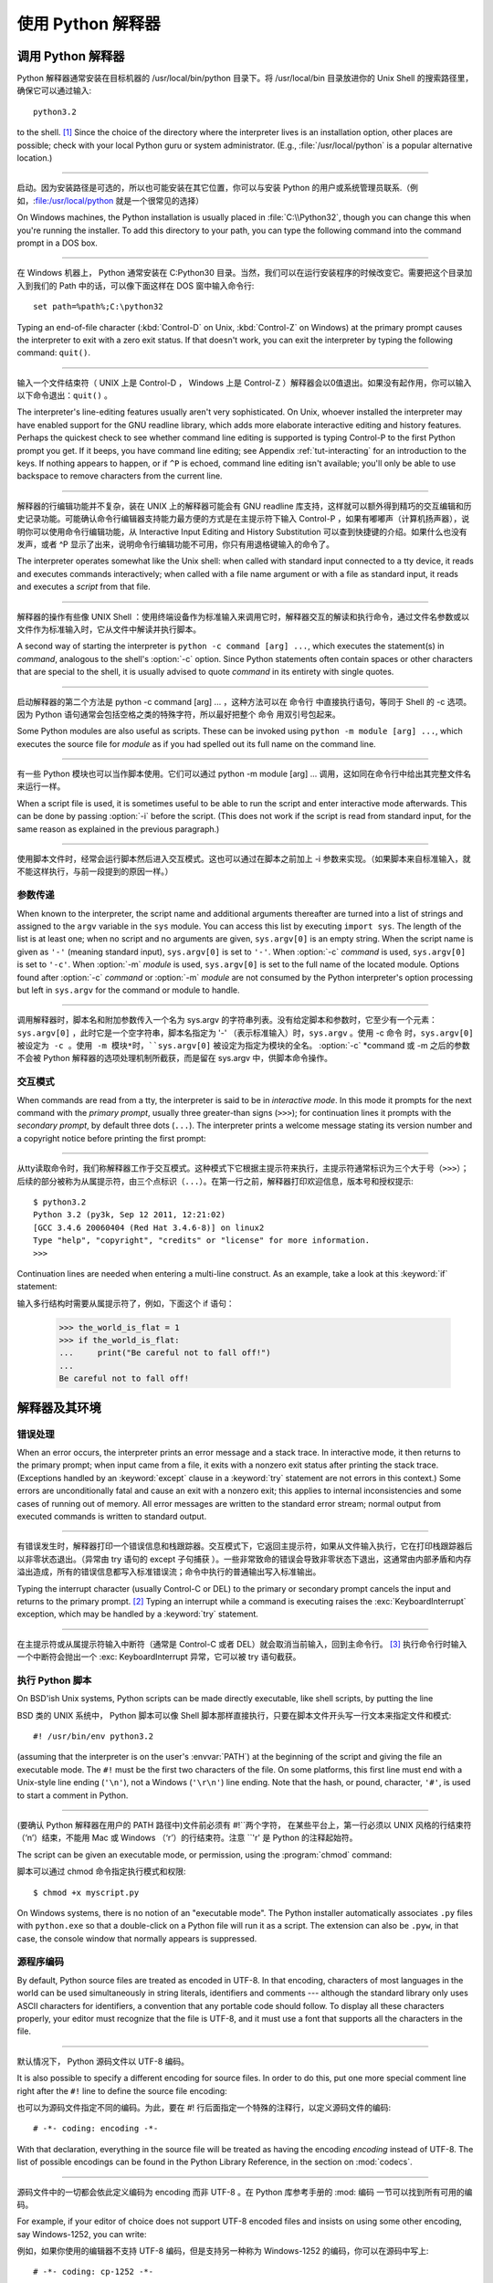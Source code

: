 .. _tut-using:

************************************************************
使用 Python 解释器
************************************************************

.. _tut-invoking:

调用 Python 解释器
================================================

Python 解释器通常安装在目标机器的 /usr/local/bin/python 目录下。将 /usr/local/bin 目录放进你的 Unix Shell 的搜索路径里，确保它可以通过输入::

   python3.2

to the shell. [#]_ Since the choice of the directory where the interpreter lives
is an installation option, other places are possible; check with your local
Python guru or system administrator.  (E.g., :file:`/usr/local/python` is a
popular alternative location.)

------------------------------------------------------------------------------------------------------------------------------------------------------------

启动。因为安装路径是可选的，所以也可能安装在其它位置，你可以与安装 Python 的用户或系统管理员联系.（例如，:file:/usr/local/python 就是一个很常见的选择）

On Windows machines, the Python installation is usually placed in
:file:`C:\\Python32`, though you can change this when you're running the
installer.  To add this directory to your path,  you can type the following
command into the command prompt in a DOS box.

------------------------------------------------------------------------------------------------------------------------------------------------------------

在 Windows 机器上， Python 通常安装在 C:Python30 目录。当然，我们可以在运行安装程序的时候改变它。需要把这个目录加入到我们的 Path 中的话，可以像下面这样在 DOS 窗中输入命令行::

   set path=%path%;C:\python32

Typing an end-of-file character (:kbd:`Control-D` on Unix, :kbd:`Control-Z` on
Windows) at the primary prompt causes the interpreter to exit with a zero exit
status.  If that doesn't work, you can exit the interpreter by typing the
following command: ``quit()``.

------------------------------------------------------------------------------------------------------------------------------------------------------------

输入一个文件结束符（ UNIX 上是 Control-D ， Windows 上是 Control-Z ）解释器会以0值退出。如果没有起作用，你可以输入以下命令退出：``quit()`` 。

The interpreter's line-editing features usually aren't very sophisticated.  On
Unix, whoever installed the interpreter may have enabled support for the GNU
readline library, which adds more elaborate interactive editing and history
features. Perhaps the quickest check to see whether command line editing is
supported is typing Control-P to the first Python prompt you get.  If it beeps,
you have command line editing; see Appendix :ref:`tut-interacting` for an
introduction to the keys.  If nothing appears to happen, or if ``^P`` is echoed,
command line editing isn't available; you'll only be able to use backspace to
remove characters from the current line.

------------------------------------------------------------------------------------------------------------------------------------------------------------

解释器的行编辑功能并不复杂，装在 UNIX 上的解释器可能会有 GNU readline 库支持，这样就可以额外得到精巧的交互编辑和历史记录功能。可能确认命令行编辑器支持能力最方便的方式是在主提示符下输入 Control-P ，如果有嘟嘟声（计算机扬声器），说明你可以使用命令行编辑功能，从 Interactive Input Editing and History Substitution 可以查到快捷键的介绍。如果什么也没有发声，或者 ^P 显示了出来，说明命令行编辑功能不可用，你只有用退格键输入的命令了。

The interpreter operates somewhat like the Unix shell: when called with standard
input connected to a tty device, it reads and executes commands interactively;
when called with a file name argument or with a file as standard input, it reads
and executes a *script* from that file.

------------------------------------------------------------------------------------------------------------------------------------------------------------

解释器的操作有些像 UNIX Shell ：使用终端设备作为标准输入来调用它时，解释器交互的解读和执行命令，通过文件名参数或以文件作为标准输入时，它从文件中解读并执行脚本。

A second way of starting the interpreter is ``python -c command [arg] ...``,
which executes the statement(s) in *command*, analogous to the shell's
:option:`-c` option.  Since Python statements often contain spaces or other
characters that are special to the shell, it is usually advised to quote
*command* in its entirety with single quotes.

------------------------------------------------------------------------------------------------------------------------------------------------------------

启动解释器的第二个方法是 python -c command [arg] ... ，这种方法可以在 命令行 中直接执行语句，等同于 Shell 的 -c 选项。因为 Python 语句通常会包括空格之类的特殊字符，所以最好把整个 命令 用双引号包起来。

Some Python modules are also useful as scripts.  These can be invoked using
``python -m module [arg] ...``, which executes the source file for *module* as
if you had spelled out its full name on the command line.

------------------------------------------------------------------------------------------------------------------------------------------------------------

有一些 Python 模块也可以当作脚本使用。它们可以通过 python -m module [arg] ... 调用，这如同在命令行中给出其完整文件名来运行一样。

When a script file is used, it is sometimes useful to be able to run the script
and enter interactive mode afterwards.  This can be done by passing :option:`-i`
before the script.  (This does not work if the script is read from standard
input, for the same reason as explained in the previous paragraph.)

------------------------------------------------------------------------------------------------------------------------------------------------------------

使用脚本文件时，经常会运行脚本然后进入交互模式。这也可以通过在脚本之前加上 -i 参数来实现。（如果脚本来自标准输入，就不能这样执行，与前一段提到的原因一样。）


.. _tut-argpassing:

参数传递
--------------------------------

When known to the interpreter, the script name and additional arguments
thereafter are turned into a list of strings and assigned to the ``argv``
variable in the ``sys`` module.  You can access this list by executing ``import
sys``.  The length of the list is at least one; when no script and no arguments
are given, ``sys.argv[0]`` is an empty string.  When the script name is given as
``'-'`` (meaning  standard input), ``sys.argv[0]`` is set to ``'-'``.  When
:option:`-c` *command* is used, ``sys.argv[0]`` is set to ``'-c'``.  When
:option:`-m` *module* is used, ``sys.argv[0]``  is set to the full name of the
located module.  Options found after  :option:`-c` *command* or :option:`-m`
*module* are not consumed  by the Python interpreter's option processing but
left in ``sys.argv`` for  the command or module to handle.

------------------------------------------------------------------------------------------------------------------------------------------------------------

调用解释器时，脚本名和附加参数传入一个名为 sys.argv 的字符串列表。没有给定脚本和参数时，它至少有一个元素：``sys.argv[0]`` ，此时它是一个空字符串，脚本名指定为 '-' （表示标准输入）时，``sys.argv`` 。使用 -c 命令 时，``sys.argv[0] 被设定为 -c 。使用 -m 模块*时，``sys.argv[0]`` 被设定为指定为模块的全名。 :option:`-c` *command 或 -m 之后的参数不会被 Python 解释器的选项处理机制所截获，而是留在 sys.argv 中，供脚本命令操作。


.. _tut-interactive:

交互模式
--------------------------------

When commands are read from a tty, the interpreter is said to be in *interactive
mode*.  In this mode it prompts for the next command with the *primary prompt*,
usually three greater-than signs (``>>>``); for continuation lines it prompts
with the *secondary prompt*, by default three dots (``...``). The interpreter
prints a welcome message stating its version number and a copyright notice
before printing the first prompt:

------------------------------------------------------------------------------------------------------------------------------------------------------------

从tty读取命令时，我们称解释器工作于交互模式。这种模式下它根据主提示符来执行，主提示符通常标识为三个大于号（``>>>``）；后续的部分被称为从属提示符，由三个点标识（``...``）。在第一行之前，解释器打印欢迎信息，版本号和授权提示::

   $ python3.2
   Python 3.2 (py3k, Sep 12 2011, 12:21:02)
   [GCC 3.4.6 20060404 (Red Hat 3.4.6-8)] on linux2
   Type "help", "copyright", "credits" or "license" for more information.
   >>>

.. XXX update for new releases

Continuation lines are needed when entering a multi-line construct. As an
example, take a look at this :keyword:`if` statement::

输入多行结构时需要从属提示符了，例如，下面这个 if 语句：

   >>> the_world_is_flat = 1
   >>> if the_world_is_flat:
   ...     print("Be careful not to fall off!")
   ...
   Be careful not to fall off!


.. _tut-interp:

解释器及其环境
======================================================================


.. _tut-error:

错误处理
----------------------------

When an error occurs, the interpreter prints an error message and a stack trace.
In interactive mode, it then returns to the primary prompt; when input came from
a file, it exits with a nonzero exit status after printing the stack trace.
(Exceptions handled by an :keyword:`except` clause in a :keyword:`try` statement
are not errors in this context.)  Some errors are unconditionally fatal and
cause an exit with a nonzero exit; this applies to internal inconsistencies and
some cases of running out of memory.  All error messages are written to the
standard error stream; normal output from executed commands is written to
standard output.

------------------------------------------------------------------------------------------------------------------------------------------------------------

有错误发生时，解释器打印一个错误信息和栈跟踪器。交互模式下，它返回主提示符，如果从文件输入执行，它在打印栈跟踪器后以非零状态退出。（异常由 try 语句的 except 子句捕获 ）。一些非常致命的错误会导致非零状态下退出，这通常由内部矛盾和内存溢出造成，所有的错误信息都写入标准错误流；命令中执行的普通输出写入标准输出。

Typing the interrupt character (usually Control-C or DEL) to the primary or
secondary prompt cancels the input and returns to the primary prompt. [#]_
Typing an interrupt while a command is executing raises the
:exc:`KeyboardInterrupt` exception, which may be handled by a :keyword:`try`
statement.

------------------------------------------------------------------------------------------------------------------------------------------------------------

在主提示符或从属提示符输入中断符（通常是 Control-C 或者 DEL）就会取消当前输入，回到主命令行。 [#]_ 执行命令行时输入一个中断符会抛出一个 :exc: KeyboardInterrupt 异常，它可以被 try 语句截获。

.. _tut-scripts:

执行 Python 脚本
--------------------------------------------------

On BSD'ish Unix systems, Python scripts can be made directly executable, like
shell scripts, by putting the line ::

BSD 类的 UNIX 系统中， Python 脚本可以像 Shell 脚本那样直接执行，只要在脚本文件开头写一行文本来指定文件和模式::

   #! /usr/bin/env python3.2

(assuming that the interpreter is on the user's :envvar:`PATH`) at the beginning
of the script and giving the file an executable mode.  The ``#!`` must be the
first two characters of the file.  On some platforms, this first line must end
with a Unix-style line ending (``'\n'``), not a Windows (``'\r\n'``) line
ending.  Note that the hash, or pound, character, ``'#'``, is used to start a
comment in Python.

------------------------------------------------------------------------------------------------------------------------------------------------------------

(要确认 Python 解释器在用户的 PATH 路径中)文件前必须有 #!``两个字符， 在某些平台上，第一行必须以 UNIX 风格的行结束符（‘n’）结束，不能用 Mac 或 Windows （‘r’）的行结束符。注意 ``'\r' 是 Python 的注释起始符。

The script can be given an executable mode, or permission, using the
:program:`chmod` command::

脚本可以通过 chmod 命令指定执行模式和权限::

   $ chmod +x myscript.py

On Windows systems, there is no notion of an "executable mode".  The Python
installer automatically associates ``.py`` files with ``python.exe`` so that
a double-click on a Python file will run it as a script.  The extension can
also be ``.pyw``, in that case, the console window that normally appears is
suppressed.


源程序编码
----------------------------------------

By default, Python source files are treated as encoded in UTF-8.  In that
encoding, characters of most languages in the world can be used simultaneously
in string literals, identifiers and comments --- although the standard library
only uses ASCII characters for identifiers, a convention that any portable code
should follow.  To display all these characters properly, your editor must
recognize that the file is UTF-8, and it must use a font that supports all the
characters in the file.

------------------------------------------------------------------------------------------------------------------------------------------------------------

默认情况下， Python 源码文件以 UTF-8 编码。

It is also possible to specify a different encoding for source files.  In order
to do this, put one more special comment line right after the ``#!`` line to
define the source file encoding::

也可以为源码文件指定不同的编码。为此，要在 #! 行后面指定一个特殊的注释行，以定义源码文件的编码::

   # -*- coding: encoding -*-

With that declaration, everything in the source file will be treated as having
the encoding *encoding* instead of UTF-8.  The list of possible encodings can be
found in the Python Library Reference, in the section on :mod:`codecs`.

------------------------------------------------------------------------------------------------------------------------------------------------------------

源码文件中的一切都会依此定义编码为 encoding 而非 UTF-8 。在 Python 库参考手册的 :mod: 编码 一节可以找到所有可用的编码。

For example, if your editor of choice does not support UTF-8 encoded files and
insists on using some other encoding, say Windows-1252, you can write::

例如，如果你使用的编辑器不支持 UTF-8 编码，但是支持另一种称为 Windows-1252 的编码，你可以在源码中写上::

   # -*- coding: cp-1252 -*-

and still use all characters in the Windows-1252 character set in the source
files.  The special encoding comment must be in the *first or second* line
within the file.

------------------------------------------------------------------------------------------------------------------------------------------------------------

这样就可以在源码文件中使用 Windows-1252 字符集。这个附加的编码注释必须在代码文件的 第一或第二行 。


.. _tut-startup:

交互式启动文件
--------------------------------------------------------

When you use Python interactively, it is frequently handy to have some standard
commands executed every time the interpreter is started.  You can do this by
setting an environment variable named :envvar:`PYTHONSTARTUP` to the name of a
file containing your start-up commands.  This is similar to the :file:`.profile`
feature of the Unix shells.

------------------------------------------------------------------------------------------------------------------------------------------------------------

使用 Python 解释器，我们可能需要在每次启动时执行一些命令。你可以设置一个名为 PYTHONSTARTUP 的变量，指向包含启动命令的文件。这类似于 Unix Shell 的 .profile 文件。

.. XXX This should probably be dumped in an appendix, since most people
   don't use Python interactively in non-trivial ways.

This file is only read in interactive sessions, not when Python reads commands
from a script, and not when :file:`/dev/tty` is given as the explicit source of
commands (which otherwise behaves like an interactive session).  It is executed
in the same namespace where interactive commands are executed, so that objects
that it defines or imports can be used without qualification in the interactive
session. You can also change the prompts ``sys.ps1`` and ``sys.ps2`` in this
file.

------------------------------------------------------------------------------------------------------------------------------------------------------------

这个文件在解释器会话期是只读的，当 Python 从脚本中解读文件或以终端 /dev/tty 作为外部命令源时则不会如此（尽管它们的行为很像是处在交互会话期）。它于解释器执行的命令处在同一个命名空间，所以由它定义或引用的一切可以在解释器中不受限制的使用。你也可以在这个文件中改变 sys.ps1 and sys.ps2 指令。

If you want to read an additional start-up file from the current directory, you
can program this in the global start-up file using code like ``if
os.path.isfile('.pythonrc.py'): exec(open('.pythonrc.py').read())``.
If you want to use the startup file in a script, you must do this explicitly
in the script:

------------------------------------------------------------------------------------------------------------------------------------------------------------

如果你想要在当前目录中执行附加的启动文件，可以在全局启动文件中加入类似以下的代码： if os.path.isfile('.pythonrc.py'): exec(open('.pythonrc.py').read()) 。如果你想要在某个脚本中使用启动文件，必须要在脚本中写入这样的语句::

   import os
   filename = os.environ.get('PYTHONSTARTUP')
   if filename and os.path.isfile(filename):
       exec(open(filename).read())


.. rubric:: Footnotes

.. [#] On Unix, the Python 3.x interpreter is by default not installed with the
   executable named ``python``, so that it does not conflict with a
   simultaneously installed Python 2.x executable.
   
.. [#] 在 Unix, Python 3.x 解释器默认不使用可执行文件名 ``python`` 安装, 
   所以同时安装 Python 2.x 并不会发生冲突.

.. [#] A problem with the GNU Readline package may prevent this.
   一个GNU Readline 包的问题可能会禁止这个功能。

